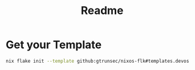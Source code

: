 #+title: Readme


* Get your Template

#+begin_src sh :async :exports both :results output
nix flake init --template github:gtrunsec/nixos-flk#templates.devos
#+end_src
